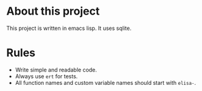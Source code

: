 * About this project

This project is written in emacs lisp. It uses sqlite.

* Rules

- Write simple and readable code.
- Always use ~ert~ for tests.
- All function names and custom variable names should start with ~elisa-~.
